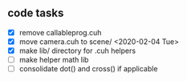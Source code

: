 

** code tasks

 - [X] remove callableprog.cuh
 - [X] move camera.cuh to scene/ <2020-02-04 Tue>
 - [X] make lib/ directory for .cuh helpers
 - [ ] make helper math lib
 - [ ] consolidate dot() and cross() if applicable
